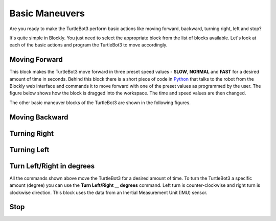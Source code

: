 .. _chapter_basicManeuvers:

Basic Maneuvers
===============

Are you ready to make the TurtleBot3 perform basic actions like moving forward, backward, turning right, left and stop?

It's quite simple in Blockly. You just need to select the appropriate block from the list of blocks available. Let's look at each of the basic actions and program the TurtleBot3 to move accordingly. 

Moving Forward
**************

.. image:: ystatic/mv_frwd.png


This block makes the TurtleBot3 move forward in three preset speed values - **SLOW**, **NORMAL** and **FAST** for a desired amount of time in seconds. Behind this block there is a short piece of code in `Python <https://www.python.org/>`_ that talks to the robot from the Blockly web interface and commands it to move forward with one of the preset values as programmed by the user. The figure below shows how the block is dragged into the workspace. The time and speed values are then changed. 


.. image:: ystatic/fwd_mv.gif


The other basic maneuver blocks of the TurtleBot3 are shown in the following figures.

Moving Backward
***************

.. image:: ystatic/mv_bk.png


.. image:: ystatic/bk_mv.gif



Turning Right
*************

.. image:: ystatic/right.png


.. image:: ystatic/right_turn.gif


Turning Left
************

.. image:: ystatic/left.png


.. image:: ystatic/left_turn.gif


Turn Left/Right in degrees
**************************

All the commands shown above move the TurtleBot3 for a desired amount of time. To turn the TurtleBot3 a specific amount (degree) you can use the **Turn Left/Right __ degrees** command. Left turn is counter-clockwise and right turn is clockwise direction. This block uses the data from an Inertial Measurement Unit (IMU) sensor.

.. image:: ystatic/turn_lr_degrees.png


.. image:: ystatic/turn_lr_deg.gif



Stop
****

.. image:: ystatic/stop.png


.. image:: ystatic/stop_block.gif

